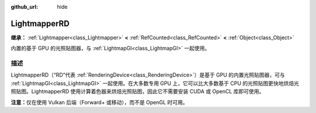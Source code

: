 :github_url: hide

.. DO NOT EDIT THIS FILE!!!
.. Generated automatically from Godot engine sources.
.. Generator: https://github.com/godotengine/godot/tree/4.3/doc/tools/make_rst.py.
.. XML source: https://github.com/godotengine/godot/tree/4.3/doc/classes/LightmapperRD.xml.

.. _class_LightmapperRD:

LightmapperRD
=============

**继承：** :ref:`Lightmapper<class_Lightmapper>` **<** :ref:`RefCounted<class_RefCounted>` **<** :ref:`Object<class_Object>`

内置的基于 GPU 的光照贴图器，与 :ref:`LightmapGI<class_LightmapGI>` 一起使用。

.. rst-class:: classref-introduction-group

描述
----

LightmapperRD（“RD”代表 :ref:`RenderingDevice<class_RenderingDevice>`\ ）是基于 GPU 的内置光照贴图器，可与 :ref:`LightmapGI<class_LightmapGI>` 一起使用。在大多数专用 GPU 上，它可以比大多数基于 CPU 的光照贴图更快地烘焙光照贴图。LightmapperRD 使用计算着色器来烘焙光照贴图，因此它不需要安装 CUDA 或 OpenCL 库即可使用。

\ **注意：**\ 仅在使用 Vulkan 后端（Forward+ 或移动），而不是 OpenGL 时可用。

.. |virtual| replace:: :abbr:`virtual (本方法通常需要用户覆盖才能生效。)`
.. |const| replace:: :abbr:`const (本方法无副作用，不会修改该实例的任何成员变量。)`
.. |vararg| replace:: :abbr:`vararg (本方法除了能接受在此处描述的参数外，还能够继续接受任意数量的参数。)`
.. |constructor| replace:: :abbr:`constructor (本方法用于构造某个类型。)`
.. |static| replace:: :abbr:`static (调用本方法无需实例，可直接使用类名进行调用。)`
.. |operator| replace:: :abbr:`operator (本方法描述的是使用本类型作为左操作数的有效运算符。)`
.. |bitfield| replace:: :abbr:`BitField (这个值是由下列位标志构成位掩码的整数。)`
.. |void| replace:: :abbr:`void (无返回值。)`
